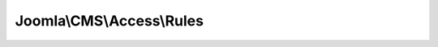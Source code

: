 --------------------------
Joomla\\CMS\\Access\\Rules
--------------------------

.. php:namespace: Joomla\\CMS\\Access

.. php:class:: Rules

    Access rules class.

    .. php:attr:: data

        :type: array

        :scope: protected

        A named array.

    .. php:method:: __construct($input = '')

        Constructor.

        The input array must be in the form: array('action' => array(-42 => true,
        3 => true, 4 => false))
        or an equivalent JSON encoded string, or an object where properties are
        arrays.

        :param $input:

    .. php:method:: getData()

        Get the data for the action.

        :returns: array A named array of Rule objects.

    .. php:method:: mergeCollection($input)

        Method to merge a collection of Rules.

        :param $input:
        :returns: void

    .. php:method:: merge($actions)

        Method to merge actions with this object.

        :param $actions:
        :returns: void

    .. php:method:: mergeAction($action, $identities)

        Merges an array of identities for an action.

        :param $action:
        :param $identities:
        :returns: void

    .. php:method:: allow($action, $identity)

        Checks that an action can be performed by an identity.

        The identity is an integer where +ve represents a user group,
        and -ve represents a user.

        :param $action:
        :param $identity:
        :returns: mixed Object or null if there is no information about the action.

    .. php:method:: getAllowed($identity)

        Get the allowed actions for an identity.

        :param $identity:
        :returns: \JObject Allowed actions for the identity or identities

    .. php:method:: __toString()

        Magic method to convert the object to JSON string representation.

        :returns: string JSON representation of the actions array
